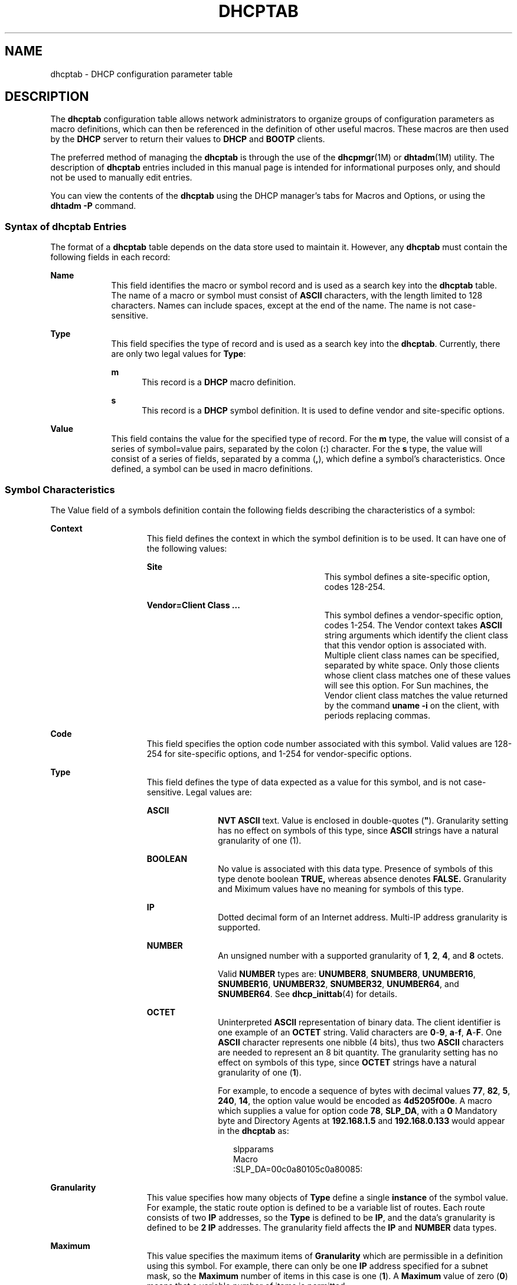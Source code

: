 '\" te
.\"  Copyright (c) 2002,  Sun Microsystems, Inc.  All Rights Reserved.
.\" The contents of this file are subject to the terms of the Common Development and Distribution License (the "License").  You may not use this file except in compliance with the License.
.\" You can obtain a copy of the license at usr/src/OPENSOLARIS.LICENSE or http://www.opensolaris.org/os/licensing.  See the License for the specific language governing permissions and limitations under the License.
.\" When distributing Covered Code, include this CDDL HEADER in each file and include the License file at usr/src/OPENSOLARIS.LICENSE.  If applicable, add the following below this CDDL HEADER, with the fields enclosed by brackets "[]" replaced with your own identifying information: Portions Copyright [yyyy] [name of copyright owner]
.TH DHCPTAB 4 "Mar 15, 2002"
.SH NAME
dhcptab \- DHCP configuration parameter table
.SH DESCRIPTION
.sp
.LP
The \fBdhcptab\fR configuration table allows network administrators to organize
groups of configuration parameters as macro definitions, which can then be
referenced in the definition of other useful macros. These macros are then used
by the \fBDHCP\fR server to return their values to \fBDHCP\fR and \fBBOOTP\fR
clients.
.sp
.LP
The preferred method of managing the \fBdhcptab\fR is through the  use of the
\fBdhcpmgr\fR(1M) or \fBdhtadm\fR(1M) utility. The description of \fBdhcptab\fR
entries included in this manual page is intended for informational purposes
only, and should not be used to manually edit entries.
.sp
.LP
You can view the contents of the \fBdhcptab\fR using the DHCP manager's tabs
for Macros and Options, or using the \fBdhtadm -P\fR command.
.SS "Syntax of dhcptab Entries"
.sp
.LP
The format of a \fBdhcptab\fR table depends on the data store used to maintain
it. However, any \fBdhcptab\fR must contain the following fields in each
record:
.sp
.ne 2
.na
\fB\fBName\fR\fR
.ad
.RS 9n
This field identifies the macro or symbol record and is used as a search key
into the \fBdhcptab\fR table. The name of a macro or symbol must consist of
\fBASCII\fR characters, with the length limited to 128 characters. Names can
include spaces, except at the end of the name. The name is not case-sensitive.
.RE

.sp
.ne 2
.na
\fB\fBType\fR\fR
.ad
.RS 9n
This field specifies the type of record and is used as a search key into the
\fBdhcptab\fR. Currently, there are only two legal values for \fBType\fR:
.sp
.ne 2
.na
\fB\fBm\fR\fR
.ad
.RS 5n
This record is a \fBDHCP\fR macro definition.
.RE

.sp
.ne 2
.na
\fB\fBs\fR\fR
.ad
.RS 5n
This record is a \fBDHCP\fR symbol definition. It is used to define vendor and
site-specific options.
.RE

.RE

.sp
.ne 2
.na
\fB\fBValue\fR\fR
.ad
.RS 9n
This field contains the value for the specified type of record. For the \fBm\fR
type, the value will consist of a series of symbol=value pairs, separated by
the colon (\fB:\fR) character. For the \fBs\fR type, the value will consist of
a series of fields, separated by a comma (\fB,\fR), which define a symbol's
characteristics. Once defined, a symbol can be used in macro definitions.
.RE

.SS "Symbol Characteristics"
.sp
.LP
The Value field of a symbols definition contain the following fields describing
the characteristics of a symbol:
.sp
.ne 2
.na
\fB\fBContext\fR\fR
.ad
.RS 15n
This field defines the context in which the symbol definition is to be used. It
can have one of the following values:
.sp
.ne 2
.na
\fB\fBSite\fR\fR
.ad
.RS 27n
This symbol defines a site-specific option, codes 128-254.
.RE

.sp
.ne 2
.na
\fB\fBVendor=Client Class ...\fR\fR
.ad
.RS 27n
This symbol defines a vendor-specific option, codes 1-254. The Vendor context
takes \fBASCII\fR string arguments which identify the client class that this
vendor option is associated with. Multiple client class names can be specified,
separated by white space. Only those clients whose client class matches one of
these values will see this option. For Sun machines, the Vendor client class
matches the value returned by the command \fBuname -i\fR on the client, with
periods replacing commas.
.RE

.RE

.sp
.ne 2
.na
\fB\fBCode\fR\fR
.ad
.RS 15n
This field specifies the option code number associated with this symbol. Valid
values are 128-254 for site-specific options, and 1-254 for vendor-specific
options.
.RE

.sp
.ne 2
.na
\fB\fBType\fR\fR
.ad
.RS 15n
This field defines the type of data expected as a value for this symbol, and is
not case-sensitive. Legal values are:
.sp
.ne 2
.na
\fB\fBASCII\fR\fR
.ad
.RS 11n
\fBNVT ASCII\fR text. Value is enclosed in double-quotes (\fB"\fR). Granularity
setting has no effect on symbols of this type, since \fBASCII\fR strings have a
natural granularity of one (1).
.RE

.sp
.ne 2
.na
\fB\fBBOOLEAN\fR\fR
.ad
.RS 11n
No value is associated with this data type. Presence of symbols of this type
denote boolean \fBTRUE,\fR whereas absence denotes \fBFALSE.\fR Granularity and
Miximum values have no meaning for symbols of this type.
.RE

.sp
.ne 2
.na
\fB\fBIP\fR\fR
.ad
.RS 11n
Dotted decimal form of an Internet address. Multi-IP address granularity is
supported.
.RE

.sp
.ne 2
.na
\fB\fBNUMBER\fR\fR
.ad
.RS 11n
An unsigned number with a supported granularity of \fB1\fR, \fB2\fR, \fB4\fR,
and \fB8\fR octets.
.sp
Valid \fBNUMBER\fR types are: \fBUNUMBER8\fR, \fBSNUMBER8\fR, \fBUNUMBER16\fR,
\fBSNUMBER16\fR, \fBUNUMBER32\fR, \fBSNUMBER32\fR, \fBUNUMBER64\fR, and
\fBSNUMBER64\fR. See \fBdhcp_inittab\fR(4) for details.
.RE

.sp
.ne 2
.na
\fB\fBOCTET\fR\fR
.ad
.RS 11n
Uninterpreted \fBASCII\fR representation of binary data. The client identifier
is one example of an \fBOCTET\fR string. Valid characters are \fB0\fR-\fB9\fR,
\fBa\fR-\fBf\fR, \fBA\fR-\fBF\fR. One \fBASCII\fR character represents one
nibble (4 bits), thus two \fBASCII\fR characters are needed to represent an 8
bit quantity. The granularity setting has no effect on symbols of this type,
since \fBOCTET\fR strings have a natural granularity of one (\fB1\fR).
.sp
For example, to encode a sequence of bytes with decimal values \fB77\fR,
\fB82\fR, \fB5\fR, \fB240\fR, \fB14\fR, the option value would be encoded as
\fB4d5205f00e\fR. A macro which supplies a value for option code \fB78\fR,
\fBSLP_DA\fR, with a \fB0\fR Mandatory byte and Directory Agents at
\fB192.168.1.5\fR and \fB192.168.0.133\fR  would appear in the \fBdhcptab\fR
as:
.sp
.in +2
.nf
slpparams
Macro
:SLP_DA=00c0a80105c0a80085:
.fi
.in -2

.RE

.RE

.sp
.ne 2
.na
\fB\fBGranularity\fR\fR
.ad
.RS 15n
This value specifies how many objects of \fBType\fR define a single
\fBinstance\fR of the symbol value. For example, the static route option is
defined to be a variable list of routes. Each route consists of two \fBIP\fR
addresses, so the \fBType\fR is defined to be \fBIP\fR, and the data's
granularity is defined to be \fB2\fR \fBIP\fR addresses. The granularity field
affects the \fBIP\fR and \fBNUMBER\fR data types.
.RE

.sp
.ne 2
.na
\fB\fBMaximum\fR\fR
.ad
.RS 15n
This value specifies the maximum items of \fBGranularity\fR which are
permissible in a definition using this symbol. For example, there can only be
one \fBIP\fR address specified for a subnet mask, so the  \fBMaximum\fR number
of items in this case is one (\fB1\fR). A  \fBMaximum\fR value of zero
(\fB0\fR) means that a variable number of items is permitted.
.RE

.sp
.LP
The following example defines a site-specific option (symbol) called
\fBMystatRt\fR, of code \fB130\fR, type \fBIP,\fR and granularity \fB2\fR, and
a \fBMaximum\fR of \fB0\fR. This definition corresponds to the internal
definition of the static route option (\fBStaticRt\fR).
.sp
.in +2
.nf
MystatRt s Site,130,IP,2,0
.fi
.in -2

.sp
.LP
The following example demonstrates how a SLP Service Scope symbol
(\fBSLP_SS\fR) with a scope value of \fBhappy\fR and mandatory byte set to
\fB0\fR is encoded. The first octet of the option is the Mandatory octet, which
is set either to \fB0\fR or \fB1\fR. In this example, it is set to \fB0
(00)\fR. The balance of the value is the hexidecimal ASCII code numbers
representing the name \fBhappy\fR, that is, \fB6861707079\fR.
.sp
.in +2
.nf
SLP_SS=006861707079
.fi
.in -2

.SS "Macro Definitions"
.sp
.LP
The following example illustrates a macro defined using the \fBMystatRt\fR site
option symbol just defined:
.sp
.in +2
.nf
10netnis m :MystatRt=3.0.0.0 10.0.0.30:
.fi
.in -2

.sp
.LP
Macros can be specified in the \fBMacro\fR field in \fBDHCP\fR network tables
(see \fBdhcp_network\fR(4)), which will bind particular macro definitions to
specific \fBIP addresses.\fR
.sp
.LP
Up to four macro definitions are consulted by the \fBDHCP\fR server to
determine the options that are returned to the requesting client.
.sp
.LP
These macros are processed in the following order:
.sp
.ne 2
.na
\fB\fBClient Class\fR\fR
.ad
.RS 21n
A macro named using the \fBASCII\fR representation of the client class (e.g.
\fBSUNW.Ultra-30\fR) is searched for in the \fBdhcptab\fR. If found, its
symbol/value pairs will be selected for delivery to the client. This mechanism
permits the network administrator to select configuration parameters to be
returned to all clients of the same class.
.RE

.sp
.ne 2
.na
\fB\fBNetwork\fR\fR
.ad
.RS 21n
A macro named by the dotted Internet form of the network address of the
client's network (for example, \fB10.0.0.0\fR) is searched for in the
\fBdhcptab\fR. If found, its symbol/value pairs will be combined with those of
the \fBClient Class\fR macro. If a symbol exists in both macros, then the
\fBNetwork\fR macro value overrides the value defined in the \fBClient Class\fR
macro. This mechanism permits the network administrator to select configuration
parameters to be returned to all clients on the same network.
.RE

.sp
.ne 2
.na
\fB\fBIP Address\fR\fR
.ad
.RS 21n
This macro may be named anything, but must be specified in the \fBDHCP\fR
network table for the IP address record assigned to the requesting client. If
this macro is found in the \fBdhcptab\fR, then its symbol/value pairs will be
combined with those of the \fBClient Class\fR macro and the \fBNetwork\fR
macro. This mechanism permits the network administrator to select configuration
parameters to be returned to clients using a particular \fBIP\fR address. It
can also be used to deliver a macro defined to include "server-specific"
information by including this macro definition in all \fBDHCP\fR network table
entries owned by a specific server.
.RE

.sp
.ne 2
.na
\fB\fBClient Identifier\fR\fR
.ad
.RS 21n
A macro named by the \fBASCII\fR representation of the client's unique
identifier as shown in the \fBDHCP\fR network table (see
\fBdhcp_network\fR(4)). If found, its symbol/value pairs are combined to the
sum of the \fBClient Class\fR, \fBNetwork\fR, and \fBIP Address\fR macros. Any
symbol collisions are replaced with those specified in the client identifier
macro. The client mechanism permits the network administrator to select
configuration parameters to be returned to a particular client, regardless of
what network that client is connected to.
.RE

.sp
.LP
Refer to \fISystem Administration Guide: IP Services\fR for more information
about macro processing.
.sp
.LP
Refer to the \fBdhcp_inittab\fR(4) man page for more information about symbols
used in Solaris DHCP.
.SH SEE ALSO
.sp
.LP
\fBdhcpmgr\fR(1M), \fBdhtadm\fR(1M), \fBin.dhcpd\fR(1M), \fBdhcp_inittab\fR(4),
\fBdhcp_network\fR(4), \fBdhcp\fR(5)
.sp
.LP
\fISystem Administration Guide: IP Services\fR
.sp
.LP
Alexander, S., and R. Droms, \fIDHCP Options and BOOTP Vendor Extensions\fR,
RFC 2132, Silicon Graphics, Inc., Bucknell University, March 1997.
.sp
.LP
Droms, R., \fIInteroperation Between DHCP and BOOTP\fR, RFC 1534, Bucknell
University, October 1993.
.sp
.LP
Droms, R., \fIDynamic Host Configuration Protocol\fR, RFC 2131, Bucknell
University, March 1997.
.sp
.LP
Wimer, W., \fIClarifications and Extensions for the Bootstrap Protocol\fR, RFC
1542, Carnegie Mellon University, October 1993.
